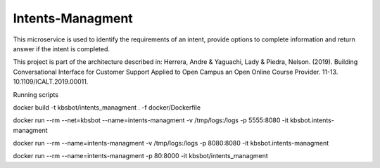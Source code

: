 Intents-Managment
=================

This microservice is used to identify the requirements of an intent, provide options to complete information and return answer if the intent is completed.

This project is part of the architecture described in:
Herrera, Andre & Yaguachi, Lady & Piedra, Nelson. (2019). Building Conversational Interface for Customer Support Applied to Open Campus an Open Online Course Provider. 11-13. 10.1109/ICALT.2019.00011.


.. image:: https://readthedocs.org/projects/cb-intents-management-ms/badge/?version=latest
   :target: https://cb-intents-management-ms.readthedocs.io/en/latest/?badge=latest
   :alt: Documentation Status

.. image:: https://travis-ci.org/astandre/cb-intents-management-ms.svg?branch=master
    :target: https://travis-ci.org/astandre/cb-intents-management-ms


Running scripts


docker build -t kbsbot/intents_managment . -f docker/Dockerfile

docker run --rm --net=kbsbot --name=intents-managment -v /tmp/logs:/logs -p 5555:8080 -it kbsbot.intents-managment

docker run --rm  --name=intents-managment -v /tmp/logs:/logs -p 8080:8080 -it kbsbot.intents-managment

docker run --rm  --name=intents-managment -p 80:8000 -it kbsbot/intents_managment